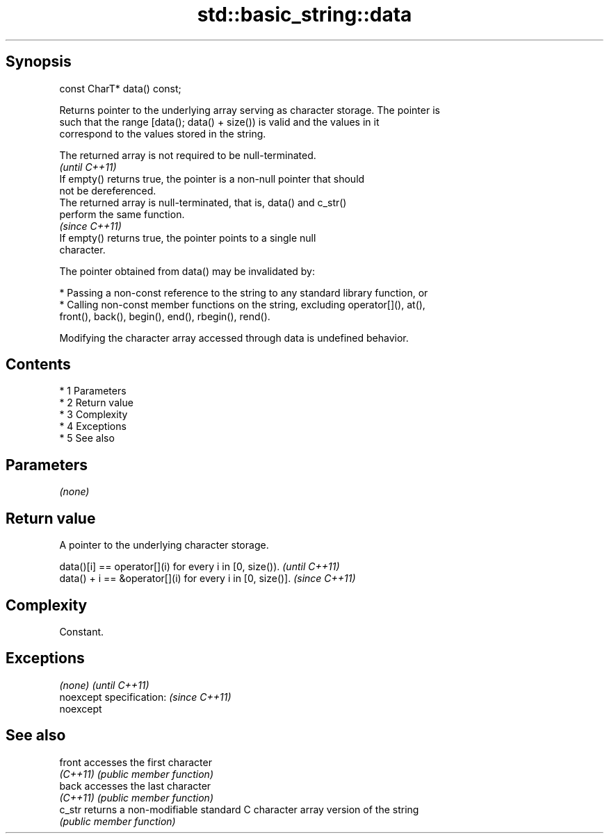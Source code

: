 .TH std::basic_string::data 3 "Apr 19 2014" "1.0.0" "C++ Standard Libary"
.SH Synopsis
   const CharT* data() const;

   Returns pointer to the underlying array serving as character storage. The pointer is
   such that the range [data(); data() + size()) is valid and the values in it
   correspond to the values stored in the string.

   The returned array is not required to be null-terminated.
                                                                          \fI(until C++11)\fP
   If empty() returns true, the pointer is a non-null pointer that should
   not be dereferenced.
   The returned array is null-terminated, that is, data() and c_str()
   perform the same function.
                                                                          \fI(since C++11)\fP
   If empty() returns true, the pointer points to a single null
   character.

   The pointer obtained from data() may be invalidated by:

     * Passing a non-const reference to the string to any standard library function, or
     * Calling non-const member functions on the string, excluding operator[](), at(),
       front(), back(), begin(), end(), rbegin(), rend().

   Modifying the character array accessed through data is undefined behavior.

.SH Contents

     * 1 Parameters
     * 2 Return value
     * 3 Complexity
     * 4 Exceptions
     * 5 See also

.SH Parameters

   \fI(none)\fP

.SH Return value

   A pointer to the underlying character storage.

   data()[i] == operator[](i) for every i in [0, size()).   \fI(until C++11)\fP
   data() + i == &operator[](i) for every i in [0, size()]. \fI(since C++11)\fP

.SH Complexity

   Constant.

.SH Exceptions

   \fI(none)\fP                  \fI(until C++11)\fP
   noexcept specification: \fI(since C++11)\fP
   noexcept

.SH See also

   front   accesses the first character
   \fI(C++11)\fP \fI(public member function)\fP
   back    accesses the last character
   \fI(C++11)\fP \fI(public member function)\fP
   c_str   returns a non-modifiable standard C character array version of the string
           \fI(public member function)\fP
